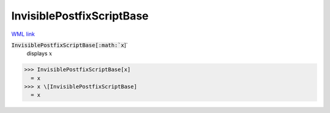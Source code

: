 InvisiblePostfixScriptBase
==========================

`WML link <https://reference.wolfram.com/language/ref/InvisiblePostfixScriptBase.html>`_


:code:`InvisiblePostfixScriptBase[:math:`x`]`
    displays :math:`x`





>>> InvisiblePostfixScriptBase[x]
  = x
>>> x \[InvisiblePostfixScriptBase]
  = x
